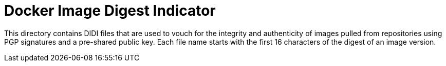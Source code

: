 = Docker Image Digest Indicator

This directory contains DIDI files that are used to vouch for the integrity and authenticity of
images pulled from repositories using PGP signatures and a pre-shared public key. Each file name
starts with the first 16 characters of the digest of an image version.
